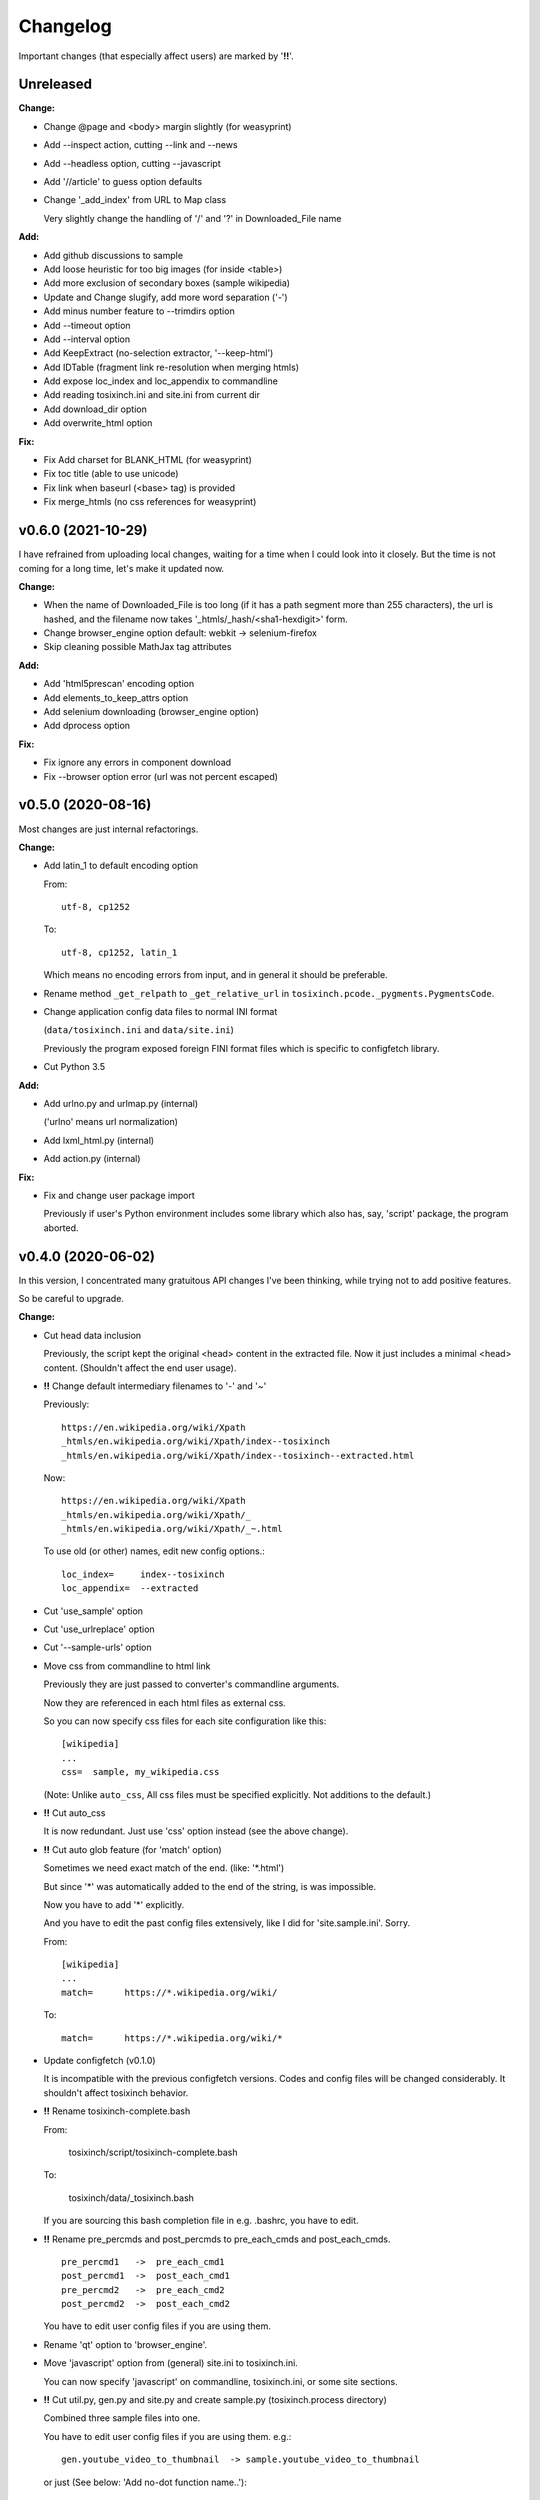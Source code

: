 
Changelog
=========

Important changes (that especially affect users) are marked by '**!!**'.


Unreleased
----------

**Change:**

* Change @page and <body> margin slightly (for weasyprint)

* Add --inspect action, cutting --link and --news

* Add --headless option, cutting --javascript

* Add '//article' to guess option defaults

* Change '_add_index' from URL to Map class

  Very slightly change the handling of '/' and '?' in Downloaded_File name

**Add:**

* Add github discussions to sample

* Add loose heuristic for too big images (for inside <table>)

* Add more exclusion of secondary boxes (sample wikipedia)

* Update and Change slugify, add more word separation ('-')

* Add minus number feature to --trimdirs option

* Add --timeout option

* Add --interval option

* Add KeepExtract (no-selection extractor, '--keep-html')

* Add IDTable (fragment link re-resolution when merging htmls)

* Add expose loc_index and loc_appendix to commandline

* Add reading tosixinch.ini and site.ini from current dir

* Add download_dir option

* Add overwrite_html option

**Fix:**

* Fix Add charset for BLANK_HTML (for weasyprint)

* Fix toc title (able to use unicode)

* Fix link when baseurl (<base> tag) is provided

* Fix merge_htmls (no css references for weasyprint)


v0.6.0 (2021-10-29)
-------------------

I have refrained from uploading local changes,
waiting for a time when I could look into it closely.
But the time is not coming for a long time,
let's make it updated now.

**Change:**

* When the name of Downloaded_File is too long
  (if it has a path segment more than 255 characters),
  the url is hashed,
  and the filename now takes '_htmls/_hash/<sha1-hexdigit>' form.

* Change browser_engine option default: webkit -> selenium-firefox

* Skip cleaning possible MathJax tag attributes

**Add:**

* Add 'html5prescan' encoding option

* Add elements_to_keep_attrs option

* Add selenium downloading (browser_engine option)

* Add dprocess option

**Fix:**

* Fix ignore any errors in component download

* Fix --browser option error (url was not percent escaped)


v0.5.0 (2020-08-16)
-------------------

Most changes are just internal refactorings.

**Change:**

* Add latin_1 to default encoding option

  From::

      utf-8, cp1252

  To::

      utf-8, cp1252, latin_1

  Which means no encoding errors from input,
  and in general it should be preferable.

* Rename method ``_get_relpath`` to ``_get_relative_url``
  in ``tosixinch.pcode._pygments.PygmentsCode``.

* Change application config data files to normal INI format

  (``data/tosixinch.ini`` and ``data/site.ini``)

  Previously the program exposed foreign FINI format files
  which is specific to configfetch library.

* Cut Python 3.5

**Add:**

* Add urlno.py and urlmap.py (internal)

  ('urlno' means url normalization)

* Add lxml_html.py (internal)

* Add action.py (internal)

**Fix:**

* Fix and change user package import

  Previously if user's Python environment includes some library
  which also has, say, 'script' package,
  the program aborted.


v0.4.0 (2020-06-02)
-------------------

In this version,
I concentrated many gratuitous API changes I've been thinking,
while trying not to add positive features.

So be careful to upgrade.

**Change:**

* Cut head data inclusion

  Previously, the script kept the original <head> content in the extracted file.
  Now it just includes a minimal <head> content.
  (Shouldn't affect the end user usage).

* **!!** Change default intermediary filenames to '-' and '~'

  Previously::

      https://en.wikipedia.org/wiki/Xpath
      _htmls/en.wikipedia.org/wiki/Xpath/index--tosixinch
      _htmls/en.wikipedia.org/wiki/Xpath/index--tosixinch--extracted.html

  Now::

      https://en.wikipedia.org/wiki/Xpath
      _htmls/en.wikipedia.org/wiki/Xpath/_
      _htmls/en.wikipedia.org/wiki/Xpath/_~.html

  To use old (or other) names, edit new config options.::

      loc_index=     index--tosixinch
      loc_appendix=  --extracted

* Cut 'use_sample' option

* Cut 'use_urlreplace' option

* Cut '--sample-urls' option

* Move css from commandline to html link

  Previously they are just passed to converter's commandline arguments.

  Now they are referenced in each html files as external css.

  So you can now specify css files for each site configuration like this::

      [wikipedia]
      ...
      css=  sample, my_wikipedia.css

  (Note: Unlike ``auto_css``,
  All css files must be specified explicitly. Not additions to the default.)

* **!!** Cut auto_css

  It is now redundant. Just use 'css' option instead (see the above change).

* **!!** Cut auto glob feature (for 'match' option)

  Sometimes we need exact match of the end. (like: '\*.html')

  But since '\*' was automatically added to the end of the string,
  is was impossible.

  Now you have to add '\*' explicitly.

  And you have to edit the past config files extensively,
  like I did for 'site.sample.ini'.
  Sorry.

  From::

      [wikipedia]
      ...
      match=      https://*.wikipedia.org/wiki/

  To::

      match=      https://*.wikipedia.org/wiki/*

* Update configfetch (v0.1.0)

  It is incompatible with the previous configfetch versions.
  Codes and config files will be changed considerably.
  It shouldn't affect tosixinch behavior.

* **!!** Rename tosixinch-complete.bash

  From:

      tosixinch/script/tosixinch-complete.bash

  To:

      tosixinch/data/_tosixinch.bash

  If you are sourcing this bash completion file in e.g. .bashrc,
  you have to edit.

* **!!** Rename pre_percmds and post_percmds to pre_each_cmds and post_each_cmds. ::

      pre_percmd1   ->  pre_each_cmd1
      post_percmd1  ->  post_each_cmd1
      pre_percmd2   ->  pre_each_cmd2
      post_percmd2  ->  post_each_cmd2

  You have to edit user config files if you are using them.

* Rename 'qt' option to 'browser_engine'.

* Move 'javascript' option from (general) site.ini to tosixinch.ini.

  You can now specify 'javascript' on commandline, tosixinch.ini, or some site sections.

* **!!** Cut util.py, gen.py and site.py and create sample.py (tosixinch.process directory)

  Combined three sample files into one.

  You have to edit user config files if you are using them. e.g.::

    gen.youtube_video_to_thumbnail  -> sample.youtube_video_to_thumbnail

  or just (See below: 'Add no-dot function name..')::

    gen.youtube_video_to_thumbnail  -> youtube_video_to_thumbnail

* **!!** Change syntax: from comma to line (defaultprocess and process options)

  From::

    process=    aaa, bbb, ccc

  To::

    process=    aaa
                bbb
                ccc

  You have to edit user config files if you are using them.

* **!!** Rename many process functions (process/sample.py) ::

      check_parents_tag       -> check_parent_tag
      transform_xpath         -> build_class_xpath
      add_title               -> add_h1
      add_title_force         -> add_h1_force
      make_ahref_visible      -> show_href
      decrease_heading        -> lower_heading
      decrease_heading_order  -> lower_heading_from_order
      split_h1_string         -> split_h1
      replace_h1_string       -> replace_h1
      change_tagname          -> replace_tags
      add_noscript_img        -> add_noscript_image

  You have to edit user config files if you are using them.

* **!!** Rename script/open_viewer.py

  From:
  
      open_viewer.py
  
  To:
  
      _view.py

  You have to edit user config files if you are using them.

**Add:**

* Add Python3.8

* Add css2 option (and fix misplaced css option)

* Add no-dot function name in process option

  Previously the option only accepted one-dot name form
  (``<module name>.<function name>``).

  Now this form is optional.
  The program searches all modules for the function name.


v0.3.0 (2020-02-24)
-------------------

Add very detailed source code highlighter (_pcode).
Use it in pre-extraction hook ('pre_percmd2').

**Change:**

* **!!** Cut add_extractors and move man hook to pre_percmd2

  Change you config (If you are using) from:

      add_extractors=   _man

  To:

      pre_percmd2=      _man

**Add:**

* Add GNU global to site.sample.ini

* Add add_noscript_img (process/gen)

* Add script _pcode.py (Pygments code extraction)

**Fix:**

* Fix auto_css (when toc, stylesheets were lost)

* Fix clipped large tall images (using actual length and percent)

* Fix use monospace font for figcaption

* Fix github sample ini (plain text README case)


v0.2.0 (2019-11-10)
-------------------

**Change:**

* Change one of sample urls. Local templite.py to remote textwrap.py.

* Stop adding suffix to query url.

  Previously url 'bb?cc' was changed to Downloaded_File 'bb?cc/index--tosixinch' or 'bb?cc_index--tosixinch'.
  Now just to 'bb?cc'.

* Stop adding './' prefix unconditionally for relative references.
  Now only when necessary to comply to url spec (colon-in-first-path case).

* **!!** Change 'userprocess' to just 'process'.
  So Users have to rename this 'userprocess' directory if used.

* **!!** Change (rather Fix) default encodings, to only utf-8 and cp1252.

* **!!** Change 'preprocess' option name to 'defaultprocess'.
  Again, users have to rename this option if used.

* pdfname (when the script creates) is made more descriptive.

* Add maximum argument to delete_duplicate_br (process/gen.py)

**Add:**

* Add auto_css feature (see doc: overview.html#dword-auto_css_directory).

* Add trimdirs option.

  Remove flaky automatic path shortening (minsep), add this manual but reliable option.

* Add printout option.

  Print out filenames the scripts' actions would create.

* Add encoding_errors option (for codec Error Handler).

* Add urlreplace feature (see doc: topics.html#urlreplace).

* Add multi commands feature for hookcmds.

* Add add_extractors option (now only for man).

* Add per-cmd hooks (pre_percmds and post_percmds).

* Add file url support for input.

* Add font_scale option.

* Add quiet option.

* Add version option.

* Expose full-image option to commandline.

* Add --null option to script/open_viewer.py.

* Add browsercmd option.

* Add toc_depth option to wkhtmltopdf converter.

* Add ftype option

**Remove:**

* Remove 'support' for ebook-convert. Now converters are only one of the three
  (prince, weasyprint or wkhtmltopdf).

**Fix:**

* Fix relative reference when base url is local. (_Component.__init__)

* Fix blank API documents in readthedocs site (The previous fix was wrong).

* Fix ftfy calling procedure (it should be *after* successful decoding).

* Fix (user) script directory resolution in runcmd.

* Fix image downloading error when input is a file url
  (The file url handling has changed: immediately change it to filepath
  in url phase).

**Dev:**

* Develop abstract path functions to try to absorb windows path specifics,
  only to revert them back in the end.
  The period is especially unsuitable for forking or otherwise using the code::

    From:
    2019-05-21 401e27e408ba19627a9b1d452e009521cbdb09a8
    Until:
    2019-05-30 f1055f97dc6d8088906e43c6f150739c8d560174

v0.1.0 (2019-05-09)
-------------------

**Fix:**

* sample.t.css exclusion in installation

**Dev:**

* Change version scheme.

  I've been using only the third digit for version, since I thought v0.1.0 was too pretentious.
  But I should express the difference between some improvements and stupid bug fixes.


v0.0.11 (2019-05-09)
--------------------

**Change:**

* tocfile (previously toc-ufile) is now always created in current directory.
  Previously it was created in the same directory as the ufile.

**Fix:**

* Many import errors (no lxml, no readability cases etc.).
* Many import errors (installation related, importing (nonexistent) tests package etc.).
* readthedocs.org build error


v0.0.10 (2019-05-04)
--------------------

**Change:**

* Rename '--sample-pdf' to '--sample-urls',
  and now it also requires action options additionally ('-123').

**Fix:**

* blank API documents (lack of a readthedocs config)
* Accept very long html start tag (now support hatenablog.com).
* Broken '--sample-pdf' and '--appcheck' (no urls case etc.).

**Dev:**

* Continuing the big refactoring (now util.py is gone).
* x options of _test_actualrun2.py are again '-x', '-xx', and '-xxx'.


v0.0.9 (2019-04-26)
-------------------

**Change:**

* Rename 'tsi-big' class attribute for large images, to 'tsi-wide'.
* Remove file listing feature when urls consist of directories.

**Add:**

* Update site.sample.ini.

  * Fix broken www.reddit.com (now use 'old.reddit.com').
  * Add github '/pull' subdirectory.
  * Improve wikipedia a bit.

* Add option '--pdfname'
* Add option '--sample-pdf'
* Add option '--cnvpath'

**Fix:**

* Fix detection whether an image is wide or tall.
* Fix current directory check in making directories
* Fix multiple extensions case in filtering binary-like extension urls.
* Fix url escaping for '%' itself (never escape it).

**Dev:**

* Refactor half of util.py (Moved to 'location.py')


v0.0.8 (2019-02-05)
-------------------

**Add:**

* Add option '--force-download'.
* Add Python3.7.
* Improve Document.

**Fix:**

* Fix around 'plus' functions (with configfetch updates).

**Dev:**

* Add new test (_test_actualrun2.py).


v0.0.7 (2018-11-24)
-------------------

* Fixes and small improvements.
* Update configfetch.py library belatedly.


v0.0.6 (2018-04-25)
-------------------

* Several bug or inconvenience fixes.


v0.0.5 (2017-12-08)
-------------------

* First commit
